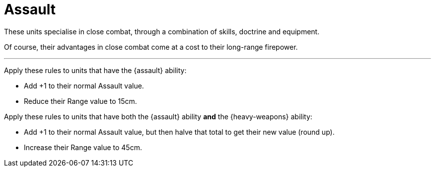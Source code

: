 = Assault

These units specialise in close combat, through a combination of skills, doctrine and equipment.

Of course, their advantages in close combat come at a cost to their long-range firepower.

---

Apply these rules to units that have the {assault} ability:

* Add +1 to their normal Assault value.
* Reduce their Range value to 15cm.

Apply these rules to units that have both the {assault} ability *and* the {heavy-weapons} ability:

* Add +1 to their normal Assault value, but then halve that total to get their new value (round up).
* Increase their Range value to 45cm.